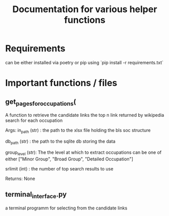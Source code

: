 #+Title: Documentation for various helper functions
* Requirements
can be either installed via poetry or pip using `pip install -r requirements.txt`

* Important functions / files

** get_pages_for_occupations(
A function to retrieve the candidate links the top n link returned by wikipedia search for each occupation


Args:
  in_path (str) : the path to the xlsx file holding the bls soc structure

  db_path (str) : the path to the sqlite db storing the data

  group_level (str): The the level at which to extract occupations can be one of either ["Minor  Group", "Broad Group", "Detailed Occupation"]

  srlimit (int) : the number of top search results to use


Returns:
  None

 
** terminal_interface.py

a terminal programm for selecting from the candidate links

